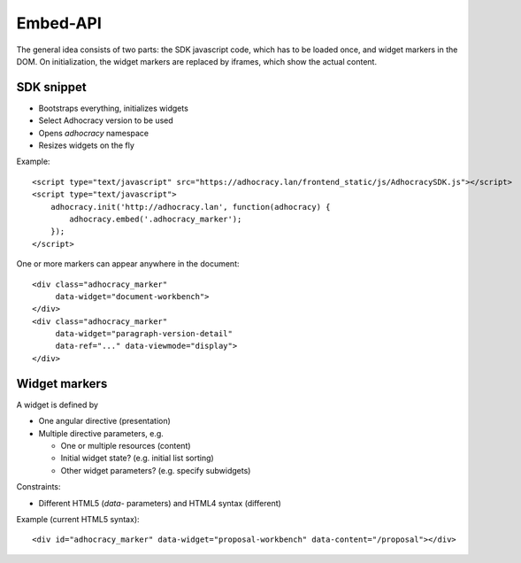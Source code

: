 Embed-API
=========

The general idea consists of two parts: the SDK javascript code, which has to
be loaded once, and widget markers in the DOM. On initialization, the widget
markers are replaced by iframes, which show the actual content.


SDK snippet
-----------

- Bootstraps everything, initializes widgets
- Select Adhocracy version to be used
- Opens `adhocracy` namespace
- Resizes widgets on the fly

Example::

    <script type="text/javascript" src="https://adhocracy.lan/frontend_static/js/AdhocracySDK.js"></script>
    <script type="text/javascript">
        adhocracy.init('http://adhocracy.lan', function(adhocracy) {
            adhocracy.embed('.adhocracy_marker');
        });
    </script>

One or more markers can appear anywhere in the document::

    <div class="adhocracy_marker"
         data-widget="document-workbench">
    </div>
    <div class="adhocracy_marker"
         data-widget="paragraph-version-detail"
         data-ref="..." data-viewmode="display">
    </div>

Widget markers
--------------

A widget is defined by

- One angular directive (presentation)
- Multiple directive parameters, e.g.

  - One or multiple resources (content)
  - Initial widget state? (e.g. initial list sorting)
  - Other widget parameters? (e.g. specify subwidgets)


Constraints:

- Different HTML5 (`data`- parameters) and HTML4 syntax (different)


Example (current HTML5 syntax)::

    <div id="adhocracy_marker" data-widget="proposal-workbench" data-content="/proposal"></div>
